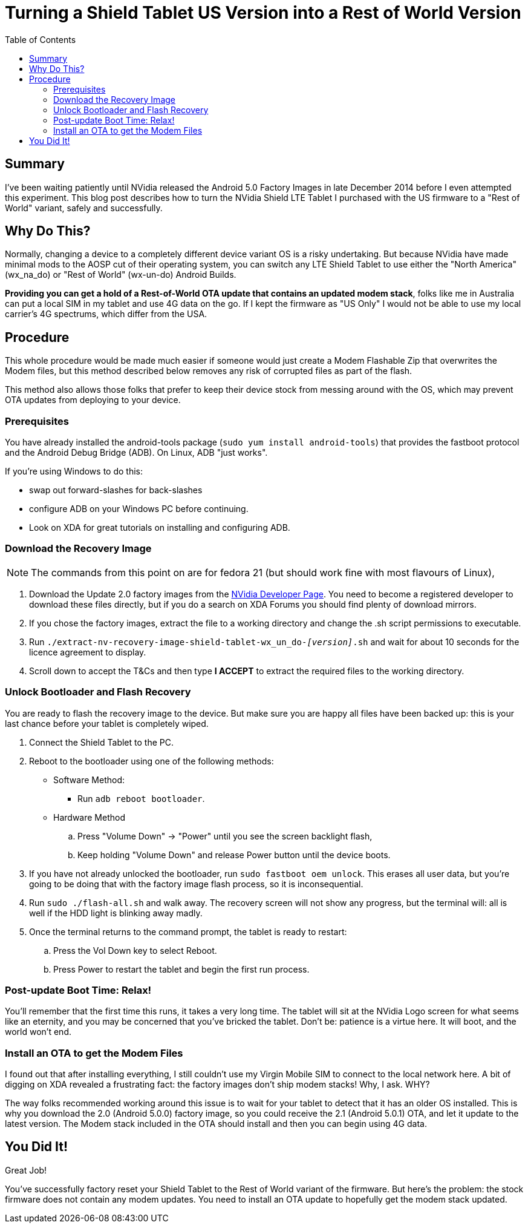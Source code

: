 = Turning a Shield Tablet US Version into a Rest of World Version
:hp-tags: NVidia, Shield Tablet, US to Rest of World, wx_na_wf to wx-un-do
:hp-image: http://github.com/jaredmorgs/jaredmorgs.github.io/images/covers/android.jpg
:published_at: 2015-01-15
:toc:

== Summary

I've been waiting patiently until NVidia released the Android 5.0 Factory Images in late December 2014 before I even attempted this experiment. This blog post describes how to turn the NVidia Shield LTE Tablet I purchased with the US firmware to a "Rest of World" variant, safely and successfully.

== Why Do This?

Normally, changing a device to a completely different device variant OS is a risky undertaking. But because NVidia have made minimal mods to the AOSP cut of their operating system, you can switch any LTE Shield Tablet to use either the "North America" (wx_na_do) or "Rest of World" (wx-un-do) Android Builds. 

*Providing you can get a hold of a Rest-of-World OTA update that contains an updated modem stack*, folks like me in Australia can put a local SIM in my tablet and use 4G data on the go. If I kept the firmware as "US Only" I would not be able to use my local carrier's 4G spectrums, which differ from the USA.

== Procedure

This whole procedure would be made much easier if someone would just create a Modem Flashable Zip that overwrites the Modem files, but this method described below removes any risk of corrupted files as part of the flash.

This method also allows those folks that prefer to keep their device stock from messing around with the OS, which may prevent OTA updates from deploying to your device.

=== Prerequisites

You have already installed the android-tools package (`sudo yum install android-tools`) that provides the fastboot protocol and the Android Debug Bridge (ADB). On Linux, ADB "just works".

If you're using Windows to do this:

- swap out forward-slashes for back-slashes
- configure ADB on your Windows PC before continuing.
- Look on XDA for great tutorials on installing and configuring ADB.

=== Download the Recovery Image

NOTE: The commands from this point on are for fedora 21 (but should work fine with most flavours of Linux),

. Download the Update 2.0 factory images from the https://developer.nvidia.com/gameworksdownload#?search=SHIELD%20Tablet%20LTE&tx=$additional,shield[NVidia Developer Page]. You need to become a registered developer to download these files directly, but if you do a search on XDA Forums you should find plenty of download mirrors.
. If you chose the factory images, extract the file to a working directory and change the .sh script permissions to executable.
. Run `./extract-nv-recovery-image-shield-tablet-wx_un_do-_[version]_.sh` and wait for about 10 seconds for the licence agreement to display.
. Scroll down to accept the T&Cs and then type *I ACCEPT* to extract the required files to the working directory.

=== Unlock Bootloader and Flash Recovery

You are ready to flash the recovery image to the device. But make sure you are happy all files have been backed up: this is your last chance before your tablet is completely wiped.

. Connect the Shield Tablet to the PC.
. Reboot to the bootloader using one of the following methods:
  * Software Method:
  ** Run `adb reboot bootloader`.
  * Hardware Method
  .. Press "Volume Down" -> "Power" until you see the screen backlight flash,
  .. Keep holding "Volume Down" and release Power button until the device
       boots.
. If you have not already unlocked the bootloader, run `sudo fastboot oem unlock`. This erases all user data, but you're going to be doing that with the factory image flash process, so it is inconsequential.
. Run `sudo ./flash-all.sh` and walk away. The recovery screen will not show any progress, but the terminal will: all is well if the HDD light is blinking away madly.
. Once the terminal returns to the command prompt, the tablet is ready to restart:
  .. Press the Vol Down key to select Reboot.
  .. Press Power to restart the tablet and begin the first run process.

=== Post-update Boot Time: Relax!

You'll remember that the first time this runs, it takes a very long time. The tablet will sit at the NVidia Logo screen for what seems like an eternity, and you may be concerned that you've bricked the tablet. Don't be: patience is a virtue here. It will boot, and the world won't end.

=== Install an OTA to get the Modem Files

I found out that after installing everything, I still couldn't use my Virgin Mobile SIM to connect to the local network here. A bit of digging on XDA revealed a frustrating fact: the factory images don't ship modem stacks! Why, I ask. WHY?

The way folks recommended working around this issue is to wait for your tablet to detect that it has an older OS installed. This is why you download the 2.0 (Android 5.0.0) factory image, so you could receive the 2.1 (Android 5.0.1) OTA, and let it update to the latest version. The Modem stack included in the OTA should install and then you can begin using 4G data. 

== You Did It!

Great Job!

You've successfully factory reset your Shield Tablet to the Rest of World variant of the firmware. But here's the problem: the stock firmware does not contain any modem updates. You need to install an OTA update to hopefully get the modem stack updated. 